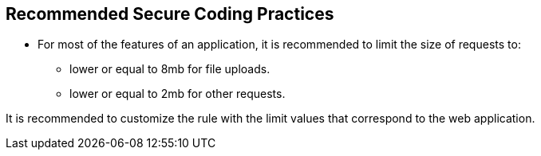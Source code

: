 == Recommended Secure Coding Practices

* For most of the features of an application, it is recommended to limit the size of requests to:
** lower or equal to 8mb for file uploads.
** lower or equal to 2mb for other requests.

It is recommended to customize the rule with the limit values that correspond to the web application.
